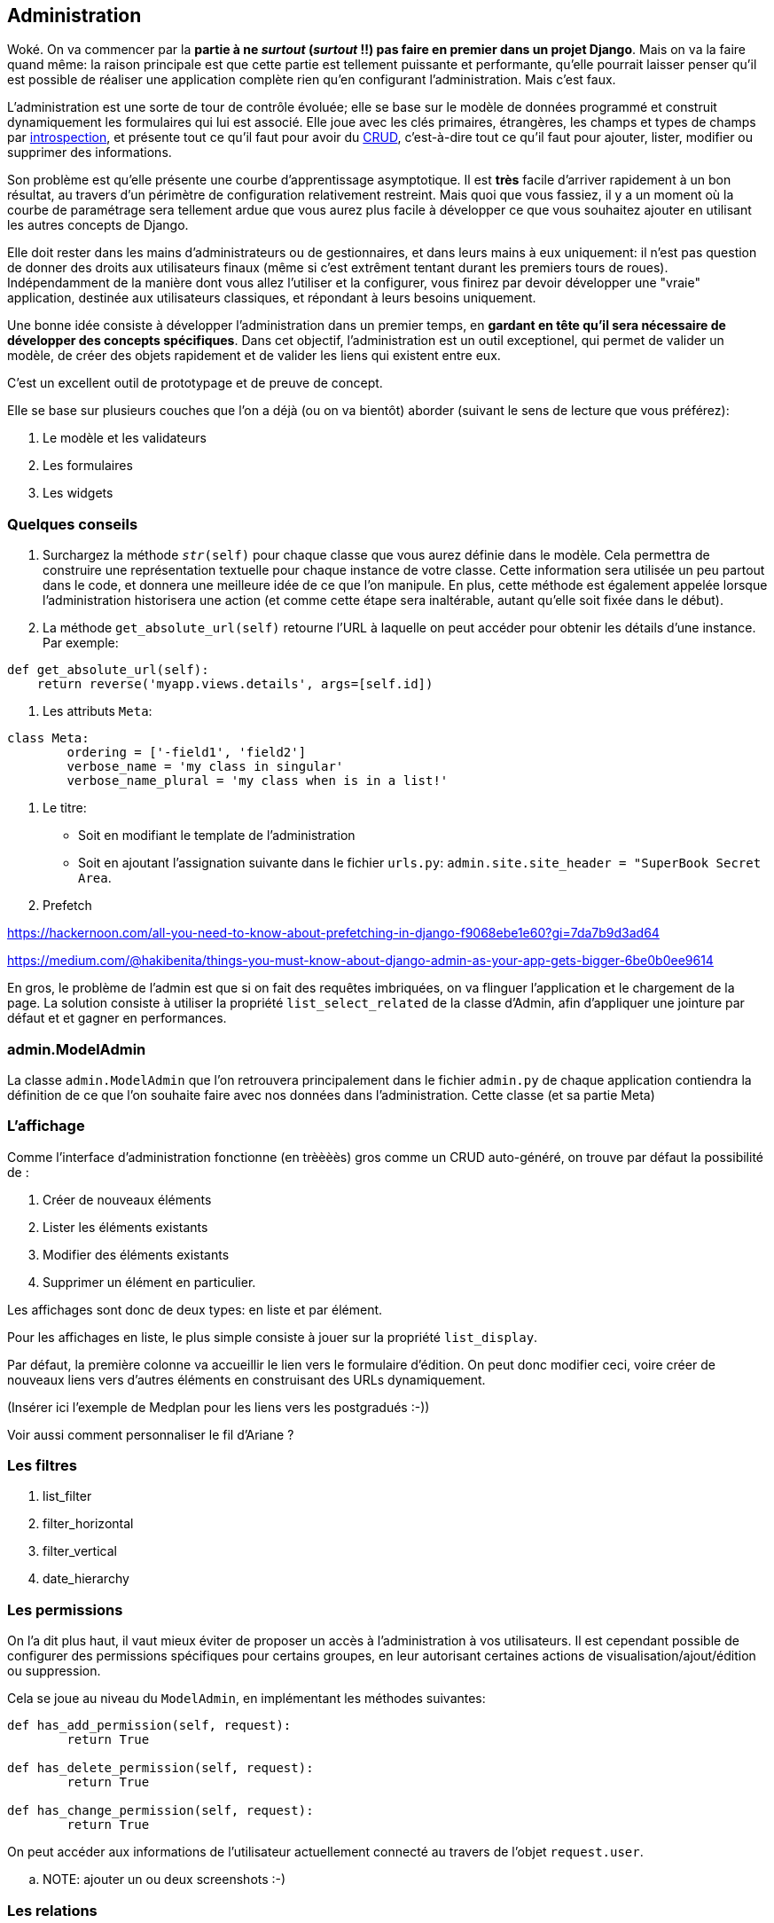 == Administration

Woké. On va commencer par la *partie à ne _surtout_ (__surtout__ !!) pas faire en premier dans un projet Django*. Mais on va la faire quand même: la raison principale est que cette partie est tellement puissante et performante, qu'elle pourrait laisser penser qu'il est possible de réaliser une application complète rien qu'en configurant l'administration. Mais c'est faux.

L'administration est une sorte de tour de contrôle évoluée; elle se base sur le modèle de données programmé et construit dynamiquement les formulaires qui lui est associé. Elle joue avec les clés primaires, étrangères, les champs et types de champs par https://fr.wikipedia.org/wiki/Introspection[introspection], et présente tout ce qu'il faut pour avoir du https://fr.wikipedia.org/wiki/CRUD[CRUD], c'est-à-dire tout ce qu'il faut pour ajouter, lister, modifier ou supprimer des informations.

Son problème est qu'elle présente une courbe d'apprentissage asymptotique. Il est *très* facile d'arriver rapidement à un bon résultat, au travers d'un périmètre de configuration relativement restreint. Mais quoi que vous fassiez, il y a un moment où la courbe de paramétrage sera tellement ardue que vous aurez plus facile à développer ce que vous souhaitez ajouter en utilisant les autres concepts de Django.

Elle doit rester dans les mains d'administrateurs ou de gestionnaires, et dans leurs mains à eux uniquement: il n'est pas question de donner des droits aux utilisateurs finaux (même si c'est extrêment tentant durant les premiers tours de roues). Indépendamment de la manière dont vous allez l'utiliser et la configurer, vous finirez par devoir développer une "vraie" application, destinée aux utilisateurs classiques, et répondant à leurs besoins uniquement.

Une bonne idée consiste à développer l'administration dans un premier temps, en *gardant en tête qu'il sera nécessaire de développer des concepts spécifiques*. Dans cet objectif, l'administration est un outil exceptionel, qui permet de valider un modèle, de créer des objets rapidement et de valider les liens qui existent entre eux. 

C'est un excellent outil de prototypage et de preuve de concept.

Elle se base sur plusieurs couches que l'on a déjà (ou on va bientôt) aborder (suivant le sens de lecture que vous préférez): 

. Le modèle et les validateurs
. Les formulaires
. Les widgets

=== Quelques conseils

. Surchargez la méthode `__str__(self)` pour chaque classe que vous aurez définie dans le modèle. Cela permettra de construire une représentation textuelle pour chaque instance de votre classe. Cette information sera utilisée un peu partout dans le code, et donnera une meilleure idée de ce que l'on manipule. En plus, cette méthode est également appelée lorsque l'administration historisera une action (et comme cette étape sera inaltérable, autant qu'elle soit fixée dans le début). 

. La méthode `get_absolute_url(self)` retourne l'URL à laquelle on peut accéder pour obtenir les détails d'une instance. Par exemple:

[source,python]
----
def get_absolute_url(self):
    return reverse('myapp.views.details', args=[self.id])
----

. Les attributs `Meta`:

[source,python]
----
class Meta:
	ordering = ['-field1', 'field2']
	verbose_name = 'my class in singular'
	verbose_name_plural = 'my class when is in a list!'
----

. Le titre:

	* Soit en modifiant le template de l'administration
	* Soit en ajoutant l'assignation suivante dans le fichier `urls.py`: `admin.site.site_header = "SuperBook Secret Area`.

. Prefetch

https://hackernoon.com/all-you-need-to-know-about-prefetching-in-django-f9068ebe1e60?gi=7da7b9d3ad64

https://medium.com/@hakibenita/things-you-must-know-about-django-admin-as-your-app-gets-bigger-6be0b0ee9614

En gros, le problème de l'admin est que si on fait des requêtes imbriquées, on va flinguer l'application et le chargement de la page.
La solution consiste à utiliser la propriété `list_select_related` de la classe d'Admin, afin d'appliquer une jointure par défaut et 
et gagner en performances.

=== admin.ModelAdmin

La classe `admin.ModelAdmin` que l'on retrouvera principalement dans le fichier `admin.py` de chaque application contiendra la définition de ce que l'on souhaite faire avec nos données dans l'administration. Cette classe (et sa partie Meta) 


=== L'affichage 

Comme l'interface d'administration fonctionne (en trèèèès) gros comme un CRUD auto-généré, on trouve par défaut la possibilité de : 

. Créer de nouveaux éléments
. Lister les éléments existants
. Modifier des éléments existants
. Supprimer un élément en particulier.

Les affichages sont donc de deux types: en liste et par élément.

Pour les affichages en liste, le plus simple consiste à jouer sur la propriété `list_display`. 

Par défaut, la première colonne va accueillir le lien vers le formulaire d'édition.
On peut donc modifier ceci, voire créer de nouveaux liens vers d'autres éléments en construisant des URLs dynamiquement.

(Insérer ici l'exemple de Medplan pour les liens vers les postgradués :-))

Voir aussi comment personnaliser le fil d'Ariane ?


=== Les filtres

. list_filter

. filter_horizontal

. filter_vertical

. date_hierarchy


=== Les permissions

On l'a dit plus haut, il vaut mieux éviter de proposer un accès à l'administration à vos utilisateurs.
Il est cependant possible de configurer des permissions spécifiques pour certains groupes, en leur autorisant certaines actions de visualisation/ajout/édition ou suppression.

Cela se joue au niveau du `ModelAdmin`, en implémentant les méthodes suivantes:

[source,python]
----
def has_add_permission(self, request):
	return True

def has_delete_permission(self, request):
	return True

def has_change_permission(self, request):
	return True
----

On peut accéder aux informations de l'utilisateur actuellement connecté au travers de l'objet `request.user`.

.. NOTE: ajouter un ou deux screenshots :-)


=== Les relations

==== Les relations 1-n

Les relations 1-n sont implémentées au travers de formsets (que l'on a normalement déjà décrits plus haut). L'administration permet de les définir d'une manière extrêmement simple, grâce à quelques propriétés.

L'implémentation consiste tout d'abord à définir le comportement du type d'objet référencé (la relation -N), puis à inclure cette définition au niveau du type d'objet référençant (la relation 1-).

[source,python]
----
class WishInline(TabularInline):
	model = Wish


class Wishlist(admin.ModelAdmin):
	...
	inlines = [WishInline]
	...
----


Et voilà : l'administration d'une liste de souhaits (_Wishlist_) pourra directement gérer des relations multiples vers des souhaits. 


==== Les auto-suggestions et auto-complétions

Parler de l'intégration de select2.


=== La présentation

Parler ici des `fieldsets` et montrer comment on peut regrouper des champs dans des groupes, ajouter un peu de javascript, ...


=== Les actions sur des sélections

Les actions permettent de partir d'une liste d'éléments, et autorisent un utilisateur à appliquer une action sur une sélection d'éléments. Par défaut, il existe déjà une action de *suppression*. 

Les paramètres d'entrée sont :

. L'instance de classe
. La requête entrante
. Le queryset correspondant à la sélection.

[source,python]
----
def double_quantity(self, request, queryset):
	for obj in queryset.all():
		obj.field += 1
		obj.save()
double_quantity.short_description = "Doubler la quantité des souhaits."
----

Et pour informer l'utilisateur de ce qui a été réalisé, on peut aussi lui passer un petit message:

[source,python]
----
if rows_updated = 0:
	self.message_user(request, "Aucun élément n'a été impacté.")
else:
	self.message_user(request, "{} élément(s) mis à jour".format(rows_updated))
----
